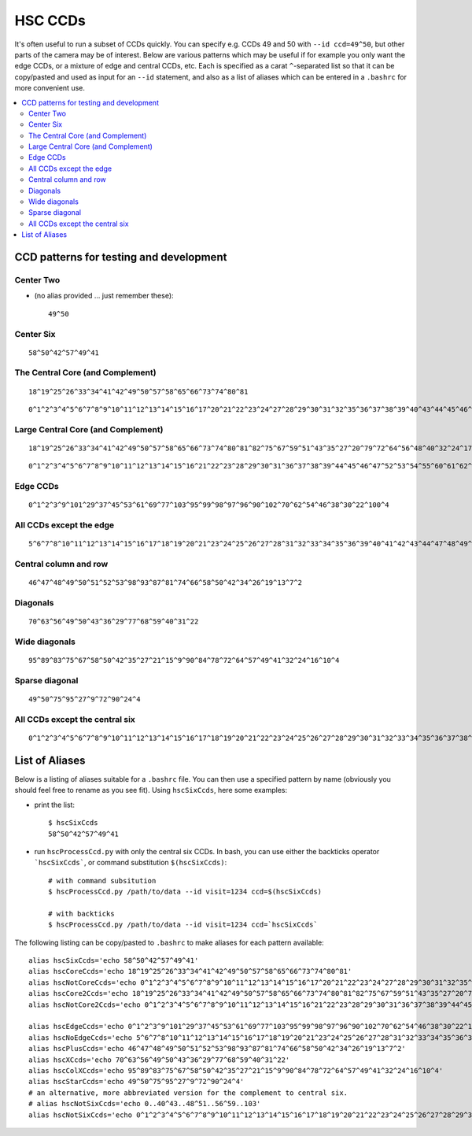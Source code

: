 

========
HSC CCDs
========

.. _hscccds:

It's often useful to run a subset of CCDs quickly.  You can specify
e.g. CCDs 49 and 50 with ``--id ccd=49^50``, but other parts of the
camera may be of interest. Below are various patterns which may be
useful if for example you only want the edge CCDs, or a mixture of
edge and central CCDs, etc.  Each is specified as a carat
``^``-separated list so that it can be copy/pasted and used as input
for an ``--id`` statement, and also as a list of aliases which can be
entered in a ``.bashrc`` for more convenient use.

.. contents::
   :local:
   :depth: 2

CCD patterns for testing and development
----------------------------------------

Center Two
^^^^^^^^^^

* (no alias provided ... just remember these)::

   49^50

.. image:: images/hscTwo.png
   :width: 30%

Center Six
^^^^^^^^^^
   
::
   
   58^50^42^57^49^41

.. image:: images/hscSix.png
   :width: 30%


   
The Central Core (and Complement)
^^^^^^^^^^^^^^^^^^^^^^^^^^^^^^^^^

::

   18^19^25^26^33^34^41^42^49^50^57^58^65^66^73^74^80^81
   
.. image:: images/hscCore.png
   :width: 30%

::

   0^1^2^3^4^5^6^7^8^9^10^11^12^13^14^15^16^17^20^21^22^23^24^27^28^29^30^31^32^35^36^37^38^39^40^43^44^45^46^47^48^51^52^53^54^55^56^59^60^61^62^63^64^67^68^69^70^71^72^75^76^77^78^79^82^83^84^85^86^87^88^89^90^91^92^93^94^95^96^97^98^99^100^101^102^103

.. image:: images/hscNotCore.png
   :width: 30%

   
Large Central Core (and Complement)
^^^^^^^^^^^^^^^^^^^^^^^^^^^^^^^^^^^

::

   18^19^25^26^33^34^41^42^49^50^57^58^65^66^73^74^80^81^82^75^67^59^51^43^35^27^20^79^72^64^56^48^40^32^24^17   

.. image:: images/hscCore2.png
   :width: 30%

::
   
    0^1^2^3^4^5^6^7^8^9^10^11^12^13^14^15^16^21^22^23^28^29^30^31^36^37^38^39^44^45^46^47^52^53^54^55^60^61^62^63^68^69^70^71^76^77^78^83^84^85^86^87^88^89^90^91^92^93^94^95^96^97^98^99^100^101^102^103


.. image:: images/hscNotCore2.png
   :width: 30%
   

   
Edge CCDs
^^^^^^^^^

::

   0^1^2^3^9^101^29^37^45^53^61^69^77^103^95^99^98^97^96^90^102^70^62^54^46^38^30^22^100^4
   
.. image:: images/hscEdge.png
   :width: 30%

All CCDs except the edge
^^^^^^^^^^^^^^^^^^^^^^^^

::

   5^6^7^8^10^11^12^13^14^15^16^17^18^19^20^21^23^24^25^26^27^28^31^32^33^34^35^36^39^40^41^42^43^44^47^48^49^50^51^52^55^56^57^58^59^60^63^64^65^66^67^68^71^72^73^74^75^76^78^79^80^81^82^83^84^85^86^87^88^89^91^92^93^94
   
.. image:: images/hscNoEdge.png
   :width: 30%

Central column and row
^^^^^^^^^^^^^^^^^^^^^^

::

   46^47^48^49^50^51^52^53^98^93^87^81^74^66^58^50^42^34^26^19^13^7^2
   
.. image:: images/hscPlus.png
   :width: 30%


Diagonals
^^^^^^^^^

::

   70^63^56^49^50^43^36^29^77^68^59^40^31^22   
   
.. image:: images/hscX.png
   :width: 30%

Wide diagonals
^^^^^^^^^^^^^^

::

   95^89^83^75^67^58^50^42^35^27^21^15^9^90^84^78^72^64^57^49^41^32^24^16^10^4
  
.. image:: images/hscColX.png
   :width: 30%


Sparse diagonal
^^^^^^^^^^^^^^^

::

   49^50^75^95^27^9^72^90^24^4

.. image:: images/hscStar.png
   :width: 30%


All CCDs except the central six
^^^^^^^^^^^^^^^^^^^^^^^^^^^^^^^

::
   
   0^1^2^3^4^5^6^7^8^9^10^11^12^13^14^15^16^17^18^19^20^21^22^23^24^25^26^27^28^29^30^31^32^33^34^35^36^37^38^39^40^43^44^45^46^47^48^51^52^53^54^55^56^59^60^61^62^63^64^65^66^67^68^69^70^71^72^73^74^75^76^77^78^79^80^81^82^83^84^85^86^87^88^89^90^91^92^93^94^95^96^97^98^99^100^101^102^103
   
.. image:: images/hscNotSix.png
   :width: 30%

   

List of Aliases
---------------

Below is a listing of aliases suitable for a ``.bashrc`` file.  You can then use a specified pattern by name (obviously you should feel free to rename as you see fit).  Using ``hscSixCcds``, here some examples:

* print the list::

    $ hscSixCcds
    58^50^42^57^49^41

* run ``hscProcessCcd.py`` with only the central six CCDs.  In bash, you can use either the backticks operator ```hscSixCcds```, or command substitution ``$(hscSixCcds)``::

    # with command subsitution
    $ hscProcessCcd.py /path/to/data --id visit=1234 ccd=$(hscSixCcds)

    # with backticks
    $ hscProcessCcd.py /path/to/data --id visit=1234 ccd=`hscSixCcds`
    

The following listing can be copy/pasted to ``.bashrc`` to make aliases for each pattern available::


    alias hscSixCcds='echo 58^50^42^57^49^41'
    alias hscCoreCcds='echo 18^19^25^26^33^34^41^42^49^50^57^58^65^66^73^74^80^81'
    alias hscNotCoreCcds='echo 0^1^2^3^4^5^6^7^8^9^10^11^12^13^14^15^16^17^20^21^22^23^24^27^28^29^30^31^32^35^36^37^38^39^40^43^44^45^46^47^48^51^52^53^54^55^56^59^60^61^62^63^64^67^68^69^70^71^72^75^76^77^78^79^82^83^84^85^86^87^88^89^90^91^92^93^94^95^96^97^98^99^100^101^102^103'
    alias hscCore2Ccds='echo 18^19^25^26^33^34^41^42^49^50^57^58^65^66^73^74^80^81^82^75^67^59^51^43^35^27^20^79^72^64^56^48^40^32^24^17'
    alias hscNotCore2Ccds='echo 0^1^2^3^4^5^6^7^8^9^10^11^12^13^14^15^16^21^22^23^28^29^30^31^36^37^38^39^44^45^46^47^52^53^54^55^60^61^62^63^68^69^70^71^76^77^78^83^84^85^86^87^88^89^90^91^92^93^94^95^96^97^98^99^100^101^102^103'    

    alias hscEdgeCcds='echo 0^1^2^3^9^101^29^37^45^53^61^69^77^103^95^99^98^97^96^90^102^70^62^54^46^38^30^22^100^4'
    alias hscNoEdgeCcds='echo 5^6^7^8^10^11^12^13^14^15^16^17^18^19^20^21^23^24^25^26^27^28^31^32^33^34^35^36^39^40^41^42^43^44^47^48^49^50^51^52^55^56^57^58^59^60^63^64^65^66^67^68^71^72^73^74^75^76^78^79^80^81^82^83^84^85^86^87^88^89^91^92^93^94'
    alias hscPlusCcds='echo 46^47^48^49^50^51^52^53^98^93^87^81^74^66^58^50^42^34^26^19^13^7^2'
    alias hscXCcds='echo 70^63^56^49^50^43^36^29^77^68^59^40^31^22'
    alias hscColXCcds='echo 95^89^83^75^67^58^50^42^35^27^21^15^9^90^84^78^72^64^57^49^41^32^24^16^10^4'
    alias hscStarCcds='echo 49^50^75^95^27^9^72^90^24^4'
    # an alternative, more abbreviated version for the complement to central six.
    # alias hscNotSixCcds='echo 0..40^43..48^51..56^59..103'
    alias hscNotSixCcds='echo 0^1^2^3^4^5^6^7^8^9^10^11^12^13^14^15^16^17^18^19^20^21^22^23^24^25^26^27^28^29^30^31^32^33^34^35^36^37^38^39^40^43^44^45^46^47^48^51^52^53^54^55^56^59^60^61^62^63^64^65^66^67^68^69^70^71^72^73^74^75^76^77^78^79^80^81^82^83^84^85^86^87^88^89^90^91^92^93^94^95^96^97^98^99^100^101^102^103'


